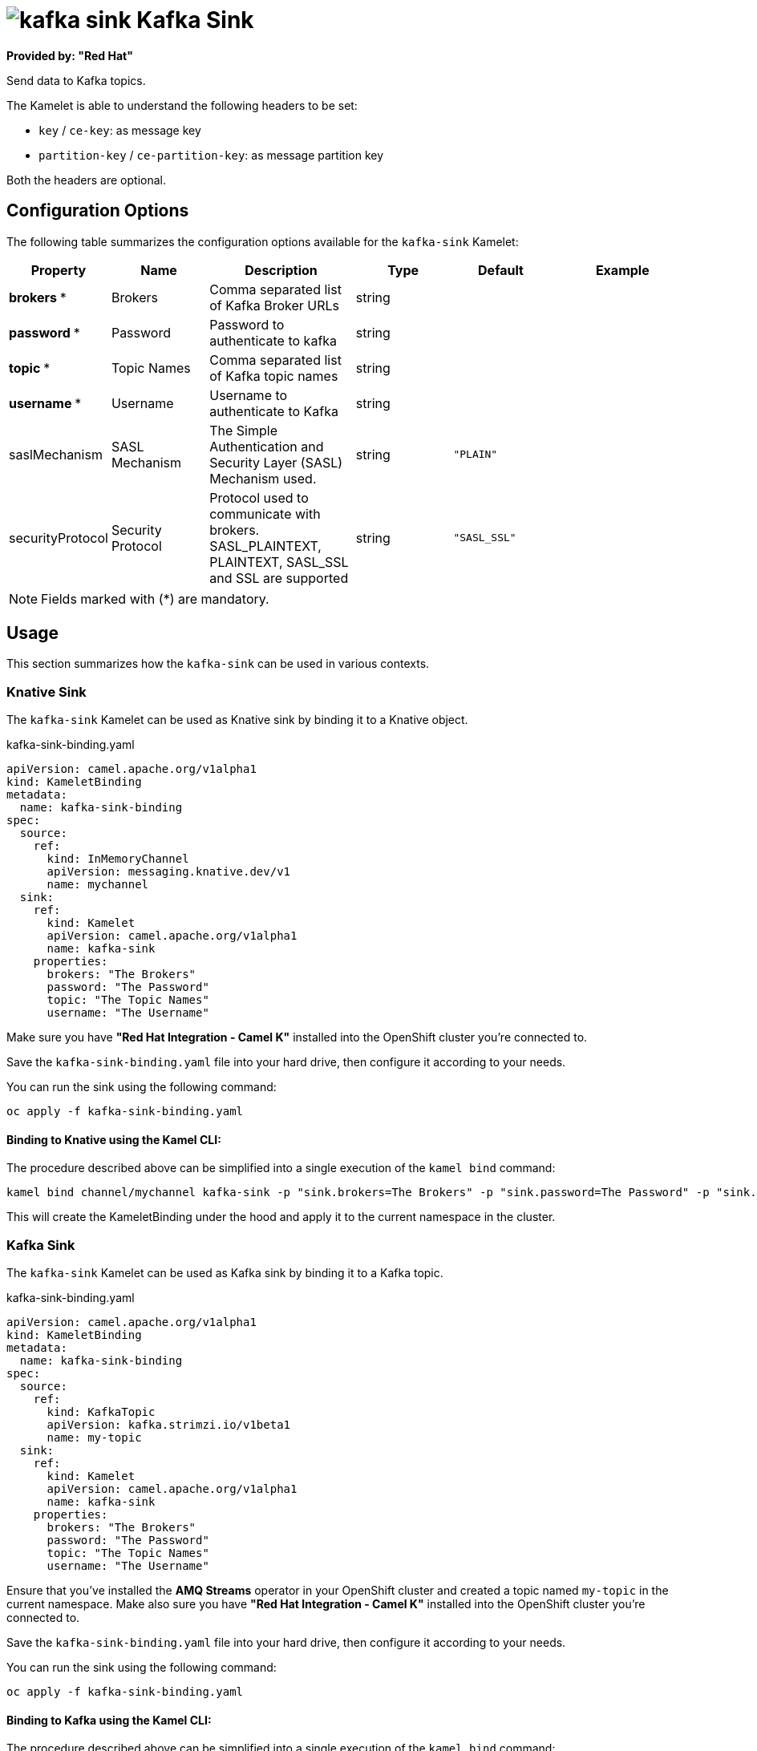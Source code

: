 // THIS FILE IS AUTOMATICALLY GENERATED: DO NOT EDIT
= image:kamelets/kafka-sink.svg[] Kafka Sink

*Provided by: "Red Hat"*

Send data to Kafka topics.

The Kamelet is able to understand the following headers to be set:

- `key` / `ce-key`: as message key

- `partition-key` / `ce-partition-key`: as message partition key

Both the headers are optional.

== Configuration Options

The following table summarizes the configuration options available for the `kafka-sink` Kamelet:
[width="100%",cols="2,^2,3,^2,^2,^3",options="header"]
|===
| Property| Name| Description| Type| Default| Example
| *brokers {empty}* *| Brokers| Comma separated list of Kafka Broker URLs| string| | 
| *password {empty}* *| Password| Password to authenticate to kafka| string| | 
| *topic {empty}* *| Topic Names| Comma separated list of Kafka topic names| string| | 
| *username {empty}* *| Username| Username to authenticate to Kafka| string| | 
| saslMechanism| SASL Mechanism| The Simple Authentication and Security Layer (SASL) Mechanism used.| string| `"PLAIN"`| 
| securityProtocol| Security Protocol| Protocol used to communicate with brokers. SASL_PLAINTEXT, PLAINTEXT, SASL_SSL and SSL are supported| string| `"SASL_SSL"`| 
|===

NOTE: Fields marked with ({empty}*) are mandatory.

== Usage

This section summarizes how the `kafka-sink` can be used in various contexts.

=== Knative Sink

The `kafka-sink` Kamelet can be used as Knative sink by binding it to a Knative object.

.kafka-sink-binding.yaml
[source,yaml]
----
apiVersion: camel.apache.org/v1alpha1
kind: KameletBinding
metadata:
  name: kafka-sink-binding
spec:
  source:
    ref:
      kind: InMemoryChannel
      apiVersion: messaging.knative.dev/v1
      name: mychannel
  sink:
    ref:
      kind: Kamelet
      apiVersion: camel.apache.org/v1alpha1
      name: kafka-sink
    properties:
      brokers: "The Brokers"
      password: "The Password"
      topic: "The Topic Names"
      username: "The Username"

----

Make sure you have *"Red Hat Integration - Camel K"* installed into the OpenShift cluster you're connected to.

Save the `kafka-sink-binding.yaml` file into your hard drive, then configure it according to your needs.

You can run the sink using the following command:

[source,shell]
----
oc apply -f kafka-sink-binding.yaml
----

==== *Binding to Knative using the Kamel CLI:*

The procedure described above can be simplified into a single execution of the `kamel bind` command:

[source,shell]
----
kamel bind channel/mychannel kafka-sink -p "sink.brokers=The Brokers" -p "sink.password=The Password" -p "sink.topic=The Topic Names" -p "sink.username=The Username"
----

This will create the KameletBinding under the hood and apply it to the current namespace in the cluster.

=== Kafka Sink

The `kafka-sink` Kamelet can be used as Kafka sink by binding it to a Kafka topic.

.kafka-sink-binding.yaml
[source,yaml]
----
apiVersion: camel.apache.org/v1alpha1
kind: KameletBinding
metadata:
  name: kafka-sink-binding
spec:
  source:
    ref:
      kind: KafkaTopic
      apiVersion: kafka.strimzi.io/v1beta1
      name: my-topic
  sink:
    ref:
      kind: Kamelet
      apiVersion: camel.apache.org/v1alpha1
      name: kafka-sink
    properties:
      brokers: "The Brokers"
      password: "The Password"
      topic: "The Topic Names"
      username: "The Username"

----

Ensure that you've installed the *AMQ Streams* operator in your OpenShift cluster and created a topic named `my-topic` in the current namespace.
Make also sure you have *"Red Hat Integration - Camel K"* installed into the OpenShift cluster you're connected to.

Save the `kafka-sink-binding.yaml` file into your hard drive, then configure it according to your needs.

You can run the sink using the following command:

[source,shell]
----
oc apply -f kafka-sink-binding.yaml
----

==== *Binding to Kafka using the Kamel CLI:*

The procedure described above can be simplified into a single execution of the `kamel bind` command:

[source,shell]
----
kamel bind kafka.strimzi.io/v1beta1:KafkaTopic:my-topic kafka-sink -p "sink.brokers=The Brokers" -p "sink.password=The Password" -p "sink.topic=The Topic Names" -p "sink.username=The Username"
----

This will create the KameletBinding under the hood and apply it to the current namespace in the cluster.

// THIS FILE IS AUTOMATICALLY GENERATED: DO NOT EDIT
